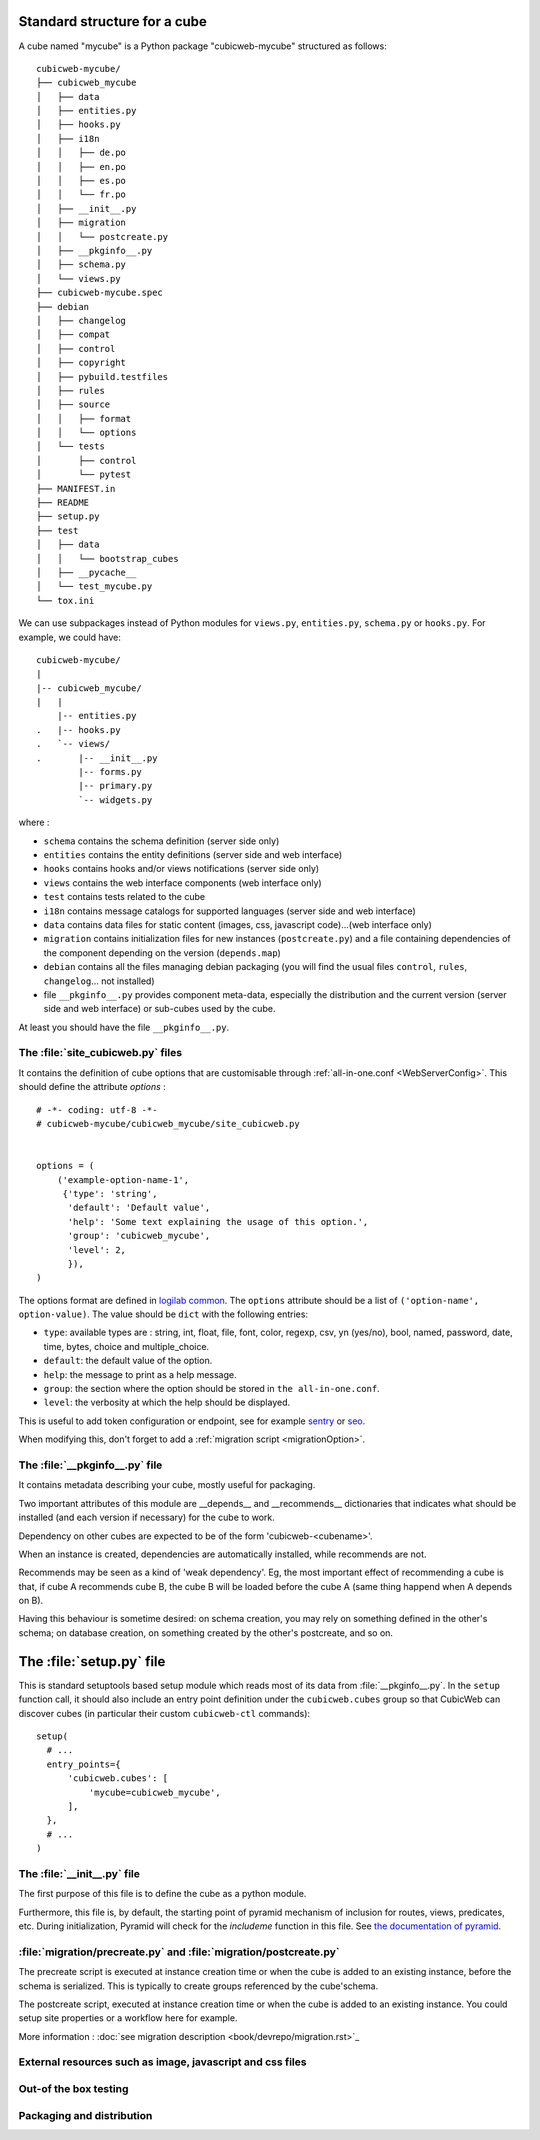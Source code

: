 
.. _foundationsCube:

.. _cubelayout:

Standard structure for a cube
-----------------------------

A cube named "mycube" is a Python package "cubicweb-mycube" structured as
follows:

::

  cubicweb-mycube/
  ├── cubicweb_mycube
  │   ├── data
  │   ├── entities.py
  │   ├── hooks.py
  │   ├── i18n
  │   │   ├── de.po
  │   │   ├── en.po
  │   │   ├── es.po
  │   │   └── fr.po
  │   ├── __init__.py
  │   ├── migration
  │   │   └── postcreate.py
  │   ├── __pkginfo__.py
  │   ├── schema.py
  │   └── views.py
  ├── cubicweb-mycube.spec
  ├── debian
  │   ├── changelog
  │   ├── compat
  │   ├── control
  │   ├── copyright
  │   ├── pybuild.testfiles
  │   ├── rules
  │   ├── source
  │   │   ├── format
  │   │   └── options
  │   └── tests
  │       ├── control
  │       └── pytest
  ├── MANIFEST.in
  ├── README
  ├── setup.py
  ├── test
  │   ├── data
  │   │   └── bootstrap_cubes
  │   ├── __pycache__
  │   └── test_mycube.py
  └── tox.ini



We can use subpackages instead of Python modules for ``views.py``, ``entities.py``,
``schema.py`` or ``hooks.py``. For example, we could have:

::

  cubicweb-mycube/
  |
  |-- cubicweb_mycube/
  |   |
      |-- entities.py
  .   |-- hooks.py
  .   `-- views/
  .       |-- __init__.py
          |-- forms.py
          |-- primary.py
          `-- widgets.py


where :

* ``schema`` contains the schema definition (server side only)
* ``entities`` contains the entity definitions (server side and web interface)
* ``hooks`` contains hooks and/or views notifications (server side only)
* ``views`` contains the web interface components (web interface only)
* ``test`` contains tests related to the cube
* ``i18n`` contains message catalogs for supported languages (server side and
  web interface)
* ``data`` contains data files for static content (images, css,
  javascript code)...(web interface only)
* ``migration`` contains initialization files for new instances (``postcreate.py``)
  and a file containing dependencies of the component depending on the version
  (``depends.map``)
* ``debian`` contains all the files managing debian packaging (you will find
  the usual files ``control``, ``rules``, ``changelog``... not installed)
* file ``__pkginfo__.py`` provides component meta-data, especially the distribution
  and the current version (server side and web interface) or sub-cubes used by
  the cube.


At least you should have the file ``__pkginfo__.py``.


The :file:`site_cubicweb.py` files
~~~~~~~~~~~~~~~~~~~~~~~~~~~~~~~~~~~~~~~~~~~~~~~~~~~~~~~~~~

It contains the definition of cube options that are customisable through
:ref:`all-in-one.conf <WebServerConfig>`. This should define the attribute
`options` :

::

  # -*- coding: utf-8 -*-
  # cubicweb-mycube/cubicweb_mycube/site_cubicweb.py


  options = (
      ('example-option-name-1',
       {'type': 'string',
        'default': 'Default value',
        'help': 'Some text explaining the usage of this option.',
        'group': 'cubicweb_mycube',
        'level': 2,
        }),
  )

The options format are defined in `logilab common <https://logilab-common.readthedocs.io/en/latest/logilab.common.html#module-logilab.common.configuration>`_.
The ``options`` attribute should be a list of ``('option-name', option-value)``.
The value should be ``dict`` with the following entries:

* ``type``: available types are : string, int, float, file, font, color, regexp,
  csv, yn (yes/no), bool, named, password, date, time, bytes, choice and multiple_choice.
* ``default``: the default value of the option.
* ``help``: the message to print as a help message.
* ``group``: the section where the option should be  stored in ``the all-in-one.conf``.
* ``level``: the verbosity at which the help should be displayed.

This is useful to add token configuration or endpoint, see for example
`sentry <https://forge.extranet.logilab.fr/cubicweb/cubes/sentry>`_ or
`seo <https://forge.extranet.logilab.fr/cubicweb/cubes/seo>`_.

When modifying this, don't forget to add a :ref:`migration script <migrationOption>`.

The :file:`__pkginfo__.py` file
~~~~~~~~~~~~~~~~~~~~~~~~~~~~~~~

It contains metadata describing your cube, mostly useful for packaging.

Two important attributes of this module are __depends__ and __recommends__
dictionaries that indicates what should be installed (and each version if
necessary) for the cube to work.

Dependency on other cubes are expected to be of the form 'cubicweb-<cubename>'.

When an instance is created, dependencies are automatically installed, while
recommends are not.

Recommends may be seen as a kind of 'weak dependency'. Eg, the most important
effect of recommending a cube is that, if cube A recommends cube B, the cube B
will be loaded before the cube A (same thing happend when A depends on B).

Having this behaviour is sometime desired: on schema creation, you may rely on
something defined in the other's schema; on database creation, on something
created by the other's postcreate, and so on.

The :file:`setup.py` file
-------------------------

This is standard setuptools based setup module which reads most of its data
from :file:`__pkginfo__.py`. In the ``setup`` function call, it should also
include an entry point definition under the ``cubicweb.cubes`` group so that
CubicWeb can discover cubes (in particular their custom ``cubicweb-ctl``
commands):

::

    setup(
      # ...
      entry_points={
          'cubicweb.cubes': [
              'mycube=cubicweb_mycube',
          ],
      },
      # ...
    )

The :file:`__init__.py` file
~~~~~~~~~~~~~~~~~~~~~~~~~~~~

The first purpose of this file is to define the cube as a python module.

Furthermore, this file is, by default, the starting point of pyramid
mechanism of inclusion for routes, views, predicates, etc.
During initialization, Pyramid will check for the `includeme` function
in this file. See `the documentation of pyramid
<https://docs.pylonsproject.org/projects/pyramid/en/latest/narr/extconfig.html#adding-methods-to-the-configurator-via-add-directive>`_.

:file:`migration/precreate.py` and :file:`migration/postcreate.py`
~~~~~~~~~~~~~~~~~~~~~~~~~~~~~~~~~~~~~~~~~~~~~~~~~~~~~~~~~~~~~~~~~~~

The precreate script is executed at instance creation time or when
the cube is added to an existing instance, before the schema is serialized.
This is typically to create groups referenced by the cube'schema.

The postcreate script, executed at instance creation time or when
the cube is added to an existing instance.
You could setup site properties or a workflow here for example.

More information : :doc:`see migration description <book/devrepo/migration.rst>`_

External resources such as image, javascript and css files
~~~~~~~~~~~~~~~~~~~~~~~~~~~~~~~~~~~~~~~~~~~~~~~~~~~~~~~~~~

.. XXX naming convention external_resources file


Out-of the box testing
~~~~~~~~~~~~~~~~~~~~~~

.. XXX MANIFEST.in, __pkginfo__.include_dirs, debian


Packaging and distribution
~~~~~~~~~~~~~~~~~~~~~~~~~~

.. XXX MANIFEST.in, __pkginfo__.include_dirs, debian
